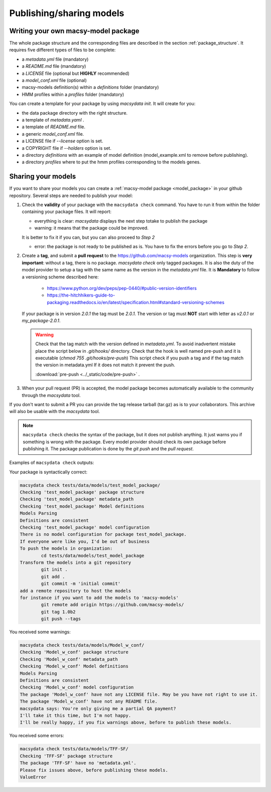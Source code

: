 .. MacSyFinder - Detection of macromolecular systems in protein datasets
    using systems modelling and similarity search.            
    Authors: Sophie Abby, Bertrand Néron                                 
    Copyright © 2014-2023 Institut Pasteur (Paris) and CNRS.
    See the COPYRIGHT file for details                                    
    MacsyFinder is distributed under the terms of the GNU General Public License (GPLv3). 
    See the COPYING file for details.  
    
.. _publish_package:

*************************
Publishing/sharing models
*************************


 .. _writing_model_package:


Writing your own macsy-model package
====================================

The whole package structure and the corresponding files are described in the section :ref:`package_structure`. It requires five different
types of files to be complete:

* a `metadata.yml` file (mandatory)
* a `README.md` file (mandatory)
* a `LICENSE` file (optional but **HIGHLY** recommended)
* a `model_conf.xml` file (optional)
* macsy-models definition(s) within a `definitions` folder (mandatory)
* HMM profiles within a `profiles` folder (mandatory)

You can create a template for your package by using `macsydata init`.
It will create for you:

* the data package directory with the right structure.
* a template of `metadata.yaml` .
* a template of `README.md` file.
* a generic `model_conf.xml` file.
* a LICENSE file if `--license` option is set.
* a COPYRIGHT file if `--holders` option is set.
* a directory `definitions` with an example of model definition (model_example.xml to remove before publishing).
* a directory `profiles` where to put the hmm profiles corresponding to the models genes.


Sharing your models
===================

If you want to share your models you can create a :ref:`macsy-model package <model_package>` in your github repository. 
Several steps are needed to publish your model:

1. Check the **validity** of your package with the ``macsydata check`` command.
   You have to run it from within the folder containing your package files. 
   It will report:

   * everything is clear: `macsydata` displays the next step totake to publish the package

   * warning: it means that the package could be improved.
   
   It is better to fix it if you can, but you can also proceed to *Step 2*

   * error: the package is not ready to be published as is. You have to fix the errors before you go to *Step 2*.

2. Create a **tag**, and submit a **pull request** to the https://github.com/macsy-models organization.
   This step is **very important**: without a tag, there is no package.
   `macsydata check` only tagged packages.
   It is also the duty of the model provider to setup a tag with the same name as the version in the `metadata.yml` file.
   It is **Mandatory** to follow a versioning scheme described here:

        * https://www.python.org/dev/peps/pep-0440/#public-version-identifiers
        * https://the-hitchhikers-guide-to-packaging.readthedocs.io/en/latest/specification.html#standard-versioning-schemes

   If your package is in version *2.0.1* the tag must be `2.0.1`.
   The version or tag must **NOT** start with letter as `v2.0.1` or `my_package-2.0.1`.

   .. warning::

        Check that the tag match with the version defined in `metadata.yml`.
        To avoid inadvertent mistake place the script below in `.git/hooks/` directory.
        Check that the hook is well named pre-push and it is executable (`chmod 755 .git/hooks/pre-push`)
        This script check if you push a tag and if the tag match the version in metadata.yml
        If it does not match it prevent the push.

        .. literalinclude:: ../_static/code/pre-push
           :language: shell

        :download:`pre-push <../_static/code/pre-push>` .


3. When your pull request (PR) is accepted, the model package becomes automatically available to the community through the `macsydata` tool.

If you don't want to submit a PR you can provide the tag release tarball (tar.gz) as is to your collaborators.
This archive will also be usable with the `macsydata` tool.

.. note:: 

    ``macsydata check``
    checks the syntax of the package, but it does not publish anything.
    It just warns you if something is wrong with the package.
    Every model provider should check its own package before publishing it.
    The package publication is done by the `git push` and the `pull request`.

Examples of ``macsydata check`` outputs:


Your package is syntactically correct:

.. code-block:: text

    macsydata check tests/data/models/test_model_package/
    Checking 'test_model_package' package structure
    Checking 'test_model_package' metadata_path
    Checking 'test_model_package' Model definitions
    Models Parsing
    Definitions are consistent
    Checking 'test_model_package' model configuration
    There is no model configuration for package test_model_package.
    If everyone were like you, I'd be out of business
    To push the models in organization:
            cd tests/data/models/test_model_package
    Transform the models into a git repository
            git init .
            git add .
            git commit -m 'initial commit'
    add a remote repository to host the models
    for instance if you want to add the models to 'macsy-models'
            git remote add origin https://github.com/macsy-models/
            git tag 1.0b2
            git push --tags


You received some warnings: 

.. code-block:: text

    macsydata check tests/data/models/Model_w_conf/
    Checking 'Model_w_conf' package structure
    Checking 'Model_w_conf' metadata_path
    Checking 'Model_w_conf' Model definitions
    Models Parsing
    Definitions are consistent
    Checking 'Model_w_conf' model configuration
    The package 'Model_w_conf' have not any LICENSE file. May be you have not right to use it.
    The package 'Model_w_conf' have not any README file.
    macsydata says: You're only giving me a partial QA payment?
    I'll take it this time, but I'm not happy.
    I'll be really happy, if you fix warnings above, before to publish these models.

You received some errors:

.. code-block:: text

    macsydata check tests/data/models/TFF-SF/
    Checking 'TFF-SF' package structure
    The package 'TFF-SF' have no 'metadata.yml'.
    Please fix issues above, before publishing these models.
    ValueError
